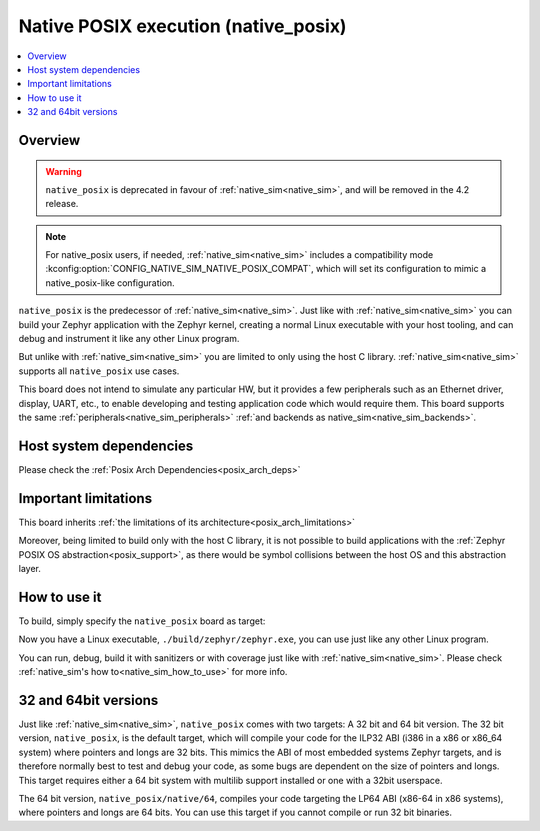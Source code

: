 .. _native_posix:

Native POSIX execution (native_posix)
#######################################

.. contents::
   :depth: 1
   :backlinks: entry
   :local:

Overview
********

.. warning::
   ``native_posix`` is deprecated in favour of :ref:`native_sim<native_sim>`, and will be removed
   in the 4.2 release.

.. note::
   For native_posix users, if needed, :ref:`native_sim<native_sim>` includes a compatibility mode
   :kconfig:option:`CONFIG_NATIVE_SIM_NATIVE_POSIX_COMPAT`,
   which will set its configuration to mimic a native_posix-like configuration.

``native_posix`` is the predecessor of :ref:`native_sim<native_sim>`.
Just like with :ref:`native_sim<native_sim>` you can build your Zephyr application
with the Zephyr kernel, creating a normal Linux executable with your host tooling,
and can debug and instrument it like any other Linux program.

But unlike with :ref:`native_sim<native_sim>` you are limited to only using the host C library.
:ref:`native_sim<native_sim>` supports all ``native_posix`` use cases.

This board does not intend to simulate any particular HW, but it provides
a few peripherals such as an Ethernet driver, display, UART, etc., to enable
developing and testing application code which would require them.
This board supports the same :ref:`peripherals<native_sim_peripherals>`
:ref:`and backends as native_sim<native_sim_backends>`.

.. _native_posix_deps:

Host system dependencies
************************

Please check the
:ref:`Posix Arch Dependencies<posix_arch_deps>`

.. _native_important_limitations:

Important limitations
*********************

This board inherits
:ref:`the limitations of its architecture<posix_arch_limitations>`

Moreover, being limited to build only with the host C library, it is not possible to build
applications with the :ref:`Zephyr POSIX OS abstraction<posix_support>`, as there would be symbol
collisions between the host OS and this abstraction layer.

.. _native_posix_how_to_use:

How to use it
*************

To build, simply specify the ``native_posix`` board as target:

.. zephyr-app-commands::
   :zephyr-app: samples/hello_world
   :host-os: unix
   :board: native_posix
   :goals: build
   :compact:

Now you have a Linux executable, ``./build/zephyr/zephyr.exe``, you can use just like any
other Linux program.

You can run, debug, build it with sanitizers or with coverage just like with
:ref:`native_sim<native_sim>`.
Please check :ref:`native_sim's how to<native_sim_how_to_use>` for more info.

.. _native_posix32_64:

32 and 64bit versions
*********************

Just like :ref:`native_sim<native_sim>`, ``native_posix`` comes with two targets:
A 32 bit and 64 bit version.
The 32 bit version, ``native_posix``, is the default target, which will compile
your code for the ILP32 ABI (i386 in a x86 or x86_64 system) where pointers
and longs are 32 bits.
This mimics the ABI of most embedded systems Zephyr targets,
and is therefore normally best to test and debug your code, as some bugs are
dependent on the size of pointers and longs.
This target requires either a 64 bit system with multilib support installed or
one with a 32bit userspace.

The 64 bit version, ``native_posix/native/64``, compiles your code targeting the
LP64 ABI (x86-64 in x86 systems), where pointers and longs are 64 bits.
You can use this target if you cannot compile or run 32 bit binaries.
